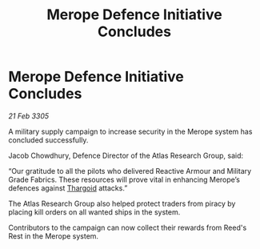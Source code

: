 :PROPERTIES:
:ID:       e781d853-38a3-4b4d-8915-d1d2af1f54d6
:END:
#+title: Merope Defence Initiative Concludes
#+filetags: :galnet:

* Merope Defence Initiative Concludes

/21 Feb 3305/

A military supply campaign to increase security in the Merope system has concluded successfully. 

Jacob Chowdhury, Defence Director of the Atlas Research Group, said: 

“Our gratitude to all the pilots who delivered Reactive Armour and Military Grade Fabrics. These resources will prove vital in enhancing Merope’s defences against [[id:09343513-2893-458e-a689-5865fdc32e0a][Thargoid]] attacks.” 

The Atlas Research Group also helped protect traders from piracy by placing kill orders on all wanted ships in the system. 

Contributors to the campaign can now collect their rewards from Reed's Rest in the Merope system.

